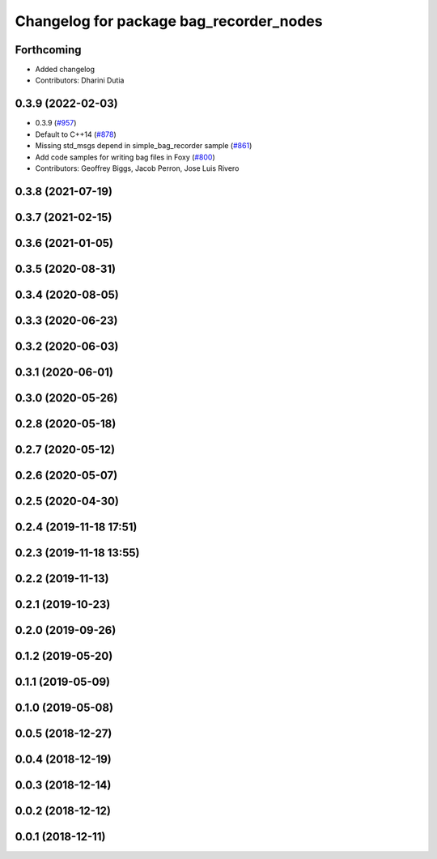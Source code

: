 ^^^^^^^^^^^^^^^^^^^^^^^^^^^^^^^^^^^^^^^^
Changelog for package bag_recorder_nodes
^^^^^^^^^^^^^^^^^^^^^^^^^^^^^^^^^^^^^^^^

Forthcoming
-----------
* Added changelog
* Contributors: Dharini Dutia

0.3.9 (2022-02-03)
------------------
* 0.3.9 (`#957 <https://github.com/ros2/rosbag2/issues/957>`_)
* Default to C++14 (`#878 <https://github.com/ros2/rosbag2/issues/878>`_)
* Missing std_msgs depend in simple_bag_recorder sample (`#861 <https://github.com/ros2/rosbag2/issues/861>`_)
* Add code samples for writing bag files in Foxy (`#800 <https://github.com/ros2/rosbag2/issues/800>`_)
* Contributors: Geoffrey Biggs, Jacob Perron, Jose Luis Rivero

0.3.8 (2021-07-19)
------------------

0.3.7 (2021-02-15)
------------------

0.3.6 (2021-01-05)
------------------

0.3.5 (2020-08-31)
------------------

0.3.4 (2020-08-05)
------------------

0.3.3 (2020-06-23)
------------------

0.3.2 (2020-06-03)
------------------

0.3.1 (2020-06-01)
------------------

0.3.0 (2020-05-26)
------------------

0.2.8 (2020-05-18)
------------------

0.2.7 (2020-05-12)
------------------

0.2.6 (2020-05-07)
------------------

0.2.5 (2020-04-30)
------------------

0.2.4 (2019-11-18 17:51)
------------------------

0.2.3 (2019-11-18 13:55)
------------------------

0.2.2 (2019-11-13)
------------------

0.2.1 (2019-10-23)
------------------

0.2.0 (2019-09-26)
------------------

0.1.2 (2019-05-20)
------------------

0.1.1 (2019-05-09)
------------------

0.1.0 (2019-05-08)
------------------

0.0.5 (2018-12-27)
------------------

0.0.4 (2018-12-19)
------------------

0.0.3 (2018-12-14)
------------------

0.0.2 (2018-12-12)
------------------

0.0.1 (2018-12-11)
------------------
